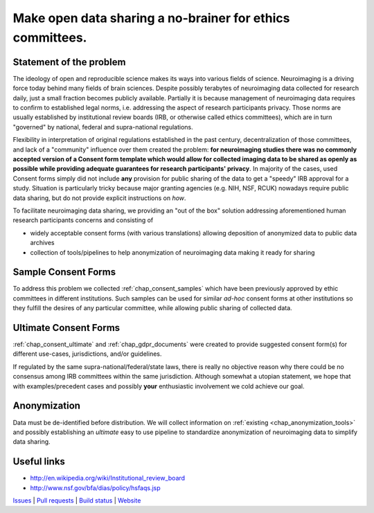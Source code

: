 **********************************************************
Make open data sharing a no-brainer for ethics committees.
**********************************************************

|Zenodo badge|

Statement of the problem
========================

The ideology of open and reproducible science makes its ways into various fields
of science.  Neuroimaging is a driving force today behind many fields of brain
sciences. Despite possibly terabytes of neuroimaging data collected for research
daily, just a small fraction becomes publicly available. Partially it is because
management of neuroimaging data requires to confirm to established legal norms,
i.e. addressing the aspect of research participants privacy.  Those norms are
usually established by institutional review boards (IRB, or otherwise called
ethics committees), which are in turn "governed" by national, federal and
supra-national regulations.

Flexibility in interpretation of original regulations established in
the past century, decentralization of those committees, and lack of a
"community" influence over them created the problem: **for
neuroimaging studies there was no commonly accepted version of a
Consent form template which would allow for collected imaging data to
be shared as openly as possible while providing adequate guarantees
for research participants' privacy**.  In majority of the cases, used Consent forms
simply did not include **any** provision for public sharing of the data
to get a "speedy" IRB approval for a study.  Situation is particularly
tricky because major granting agencies (e.g. NIH, NSF, RCUK) nowadays
require public data sharing, but do not provide explicit instructions
on *how*.

To facilitate neuroimaging data sharing, we providing an "out of
the box" solution addressing aforementioned human research participants
concerns and consisting of

- widely acceptable consent forms (with various translations) allowing
  deposition of anonymized data to public data archives

- collection of tools/pipelines to help anonymization of neuroimaging
  data making it ready for sharing


Sample Consent Forms
====================

To address this problem we collected :ref:`chap_consent_samples` which have
been previously approved by ethic committees in different
institutions.  Such samples can be used for
similar *ad-hoc* consent forms at other institutions so they fulfill
the desires of any particular committee, while allowing public sharing
of collected data.

Ultimate Consent Forms
======================

:ref:`chap_consent_ultimate` and :ref:`chap_gdpr_documents`
were created to provide suggested consent form(s) for different
use-cases, jurisdictions, and/or guidelines.

If regulated by the same supra-national/federal/state laws, there is really no
objective reason why there could be no consensus among IRB committees
within the same jurisdiction. Although somewhat a utopian statement,
we hope that with examples/precedent cases and possibly **your**
enthusiastic involvement we cold achieve our goal.

Anonymization
=============

Data must be de-identified before distribution.  We will collect
information on :ref:`existing <chap_anonymization_tools>` and
possibly establishing an *ultimate* easy to use pipeline to
standardize anonymization of neuroimaging data to simplify data
sharing.


Useful links
============

- http://en.wikipedia.org/wiki/Institutional_review_board
- http://www.nsf.gov/bfa/dias/policy/hsfaqs.jsp

.. link list

`Issues <https://github.com/datalad/open-brain-consent/issues>`_ |
`Pull requests <https://github.com/datalad/open-brain-consent/pulls>`_ |
`Build status <http://travis-ci.org/datalad/open-brain-consent>`_ |
`Website <https://open-brain-consent.readthedocs.org>`_

.. |Zenodo badge| image:: https://zenodo.org/badge/DOI/10.5281/zenodo.1411525.svg
   :target: https://doi.org/10.5281/zenodo.1411525
